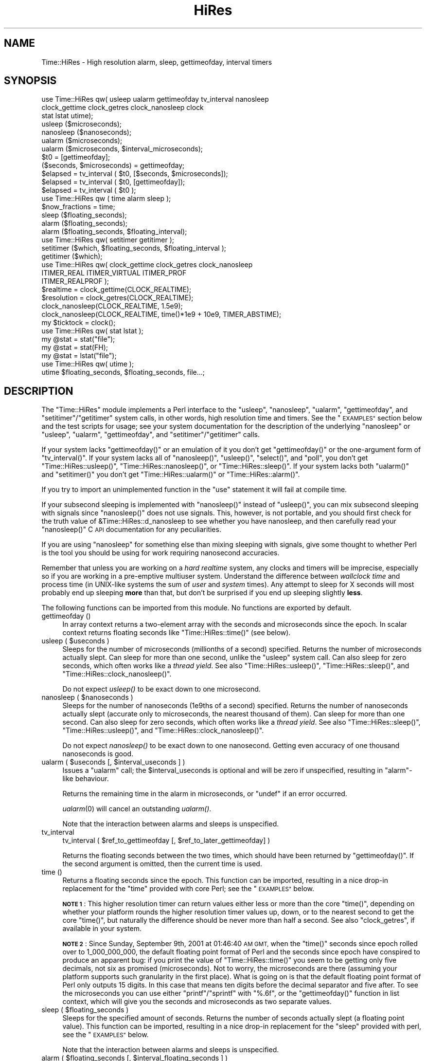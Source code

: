 .\" Automatically generated by Pod::Man 4.09 (Pod::Simple 3.35)
.\"
.\" Standard preamble:
.\" ========================================================================
.de Sp \" Vertical space (when we can't use .PP)
.if t .sp .5v
.if n .sp
..
.de Vb \" Begin verbatim text
.ft CW
.nf
.ne \\$1
..
.de Ve \" End verbatim text
.ft R
.fi
..
.\" Set up some character translations and predefined strings.  \*(-- will
.\" give an unbreakable dash, \*(PI will give pi, \*(L" will give a left
.\" double quote, and \*(R" will give a right double quote.  \*(C+ will
.\" give a nicer C++.  Capital omega is used to do unbreakable dashes and
.\" therefore won't be available.  \*(C` and \*(C' expand to `' in nroff,
.\" nothing in troff, for use with C<>.
.tr \(*W-
.ds C+ C\v'-.1v'\h'-1p'\s-2+\h'-1p'+\s0\v'.1v'\h'-1p'
.ie n \{\
.    ds -- \(*W-
.    ds PI pi
.    if (\n(.H=4u)&(1m=24u) .ds -- \(*W\h'-12u'\(*W\h'-12u'-\" diablo 10 pitch
.    if (\n(.H=4u)&(1m=20u) .ds -- \(*W\h'-12u'\(*W\h'-8u'-\"  diablo 12 pitch
.    ds L" ""
.    ds R" ""
.    ds C` ""
.    ds C' ""
'br\}
.el\{\
.    ds -- \|\(em\|
.    ds PI \(*p
.    ds L" ``
.    ds R" ''
.    ds C`
.    ds C'
'br\}
.\"
.\" Escape single quotes in literal strings from groff's Unicode transform.
.ie \n(.g .ds Aq \(aq
.el       .ds Aq '
.\"
.\" If the F register is >0, we'll generate index entries on stderr for
.\" titles (.TH), headers (.SH), subsections (.SS), items (.Ip), and index
.\" entries marked with X<> in POD.  Of course, you'll have to process the
.\" output yourself in some meaningful fashion.
.\"
.\" Avoid warning from groff about undefined register 'F'.
.de IX
..
.if !\nF .nr F 0
.if \nF>0 \{\
.    de IX
.    tm Index:\\$1\t\\n%\t"\\$2"
..
.    if !\nF==2 \{\
.        nr % 0
.        nr F 2
.    \}
.\}
.\" ========================================================================
.\"
.IX Title "HiRes 3"
.TH HiRes 3 "2018-01-11" "perl v5.26.3" "User Contributed Perl Documentation"
.\" For nroff, turn off justification.  Always turn off hyphenation; it makes
.\" way too many mistakes in technical documents.
.if n .ad l
.nh
.SH "NAME"
Time::HiRes \- High resolution alarm, sleep, gettimeofday, interval timers
.SH "SYNOPSIS"
.IX Header "SYNOPSIS"
.Vb 3
\&  use Time::HiRes qw( usleep ualarm gettimeofday tv_interval nanosleep
\&                      clock_gettime clock_getres clock_nanosleep clock
\&                      stat lstat utime);
\&
\&  usleep ($microseconds);
\&  nanosleep ($nanoseconds);
\&
\&  ualarm ($microseconds);
\&  ualarm ($microseconds, $interval_microseconds);
\&
\&  $t0 = [gettimeofday];
\&  ($seconds, $microseconds) = gettimeofday;
\&
\&  $elapsed = tv_interval ( $t0, [$seconds, $microseconds]);
\&  $elapsed = tv_interval ( $t0, [gettimeofday]);
\&  $elapsed = tv_interval ( $t0 );
\&
\&  use Time::HiRes qw ( time alarm sleep );
\&
\&  $now_fractions = time;
\&  sleep ($floating_seconds);
\&  alarm ($floating_seconds);
\&  alarm ($floating_seconds, $floating_interval);
\&
\&  use Time::HiRes qw( setitimer getitimer );
\&
\&  setitimer ($which, $floating_seconds, $floating_interval );
\&  getitimer ($which);
\&
\&  use Time::HiRes qw( clock_gettime clock_getres clock_nanosleep
\&                      ITIMER_REAL ITIMER_VIRTUAL ITIMER_PROF
\&                      ITIMER_REALPROF );
\&
\&  $realtime   = clock_gettime(CLOCK_REALTIME);
\&  $resolution = clock_getres(CLOCK_REALTIME);
\&
\&  clock_nanosleep(CLOCK_REALTIME, 1.5e9);
\&  clock_nanosleep(CLOCK_REALTIME, time()*1e9 + 10e9, TIMER_ABSTIME);
\&
\&  my $ticktock = clock();
\&
\&  use Time::HiRes qw( stat lstat );
\&
\&  my @stat = stat("file");
\&  my @stat = stat(FH);
\&  my @stat = lstat("file");
\&
\&  use Time::HiRes qw( utime );
\&  utime $floating_seconds, $floating_seconds, file...;
.Ve
.SH "DESCRIPTION"
.IX Header "DESCRIPTION"
The \f(CW\*(C`Time::HiRes\*(C'\fR module implements a Perl interface to the
\&\f(CW\*(C`usleep\*(C'\fR, \f(CW\*(C`nanosleep\*(C'\fR, \f(CW\*(C`ualarm\*(C'\fR, \f(CW\*(C`gettimeofday\*(C'\fR, and
\&\f(CW\*(C`setitimer\*(C'\fR/\f(CW\*(C`getitimer\*(C'\fR system calls, in other words, high
resolution time and timers. See the \*(L"\s-1EXAMPLES\*(R"\s0 section below and the
test scripts for usage; see your system documentation for the
description of the underlying \f(CW\*(C`nanosleep\*(C'\fR or \f(CW\*(C`usleep\*(C'\fR, \f(CW\*(C`ualarm\*(C'\fR,
\&\f(CW\*(C`gettimeofday\*(C'\fR, and \f(CW\*(C`setitimer\*(C'\fR/\f(CW\*(C`getitimer\*(C'\fR calls.
.PP
If your system lacks \f(CW\*(C`gettimeofday()\*(C'\fR or an emulation of it you don't
get \f(CW\*(C`gettimeofday()\*(C'\fR or the one-argument form of \f(CW\*(C`tv_interval()\*(C'\fR.
If your system lacks all of \f(CW\*(C`nanosleep()\*(C'\fR, \f(CW\*(C`usleep()\*(C'\fR,
\&\f(CW\*(C`select()\*(C'\fR, and \f(CW\*(C`poll\*(C'\fR, you don't get \f(CW\*(C`Time::HiRes::usleep()\*(C'\fR,
\&\f(CW\*(C`Time::HiRes::nanosleep()\*(C'\fR, or \f(CW\*(C`Time::HiRes::sleep()\*(C'\fR.
If your system lacks both \f(CW\*(C`ualarm()\*(C'\fR and \f(CW\*(C`setitimer()\*(C'\fR you don't get
\&\f(CW\*(C`Time::HiRes::ualarm()\*(C'\fR or \f(CW\*(C`Time::HiRes::alarm()\*(C'\fR.
.PP
If you try to import an unimplemented function in the \f(CW\*(C`use\*(C'\fR statement
it will fail at compile time.
.PP
If your subsecond sleeping is implemented with \f(CW\*(C`nanosleep()\*(C'\fR instead
of \f(CW\*(C`usleep()\*(C'\fR, you can mix subsecond sleeping with signals since
\&\f(CW\*(C`nanosleep()\*(C'\fR does not use signals.  This, however, is not portable,
and you should first check for the truth value of
\&\f(CW&Time::HiRes::d_nanosleep\fR to see whether you have nanosleep, and
then carefully read your \f(CW\*(C`nanosleep()\*(C'\fR C \s-1API\s0 documentation for any
peculiarities.
.PP
If you are using \f(CW\*(C`nanosleep\*(C'\fR for something else than mixing sleeping
with signals, give some thought to whether Perl is the tool you should
be using for work requiring nanosecond accuracies.
.PP
Remember that unless you are working on a \fIhard realtime\fR system,
any clocks and timers will be imprecise, especially so if you are working
in a pre-emptive multiuser system.  Understand the difference between
\&\fIwallclock time\fR and process time (in UNIX-like systems the sum of
\&\fIuser\fR and \fIsystem\fR times).  Any attempt to sleep for X seconds will
most probably end up sleeping \fBmore\fR than that, but don't be surprised
if you end up sleeping slightly \fBless\fR.
.PP
The following functions can be imported from this module.
No functions are exported by default.
.IP "gettimeofday ()" 4
.IX Item "gettimeofday ()"
In array context returns a two-element array with the seconds and
microseconds since the epoch.  In scalar context returns floating
seconds like \f(CW\*(C`Time::HiRes::time()\*(C'\fR (see below).
.ie n .IP "usleep ( $useconds )" 4
.el .IP "usleep ( \f(CW$useconds\fR )" 4
.IX Item "usleep ( $useconds )"
Sleeps for the number of microseconds (millionths of a second)
specified.  Returns the number of microseconds actually slept.
Can sleep for more than one second, unlike the \f(CW\*(C`usleep\*(C'\fR system call.
Can also sleep for zero seconds, which often works like a \fIthread yield\fR.
See also \f(CW\*(C`Time::HiRes::usleep()\*(C'\fR, \f(CW\*(C`Time::HiRes::sleep()\*(C'\fR, and
\&\f(CW\*(C`Time::HiRes::clock_nanosleep()\*(C'\fR.
.Sp
Do not expect \fIusleep()\fR to be exact down to one microsecond.
.ie n .IP "nanosleep ( $nanoseconds )" 4
.el .IP "nanosleep ( \f(CW$nanoseconds\fR )" 4
.IX Item "nanosleep ( $nanoseconds )"
Sleeps for the number of nanoseconds (1e9ths of a second) specified.
Returns the number of nanoseconds actually slept (accurate only to
microseconds, the nearest thousand of them).  Can sleep for more than
one second.  Can also sleep for zero seconds, which often works like
a \fIthread yield\fR.  See also \f(CW\*(C`Time::HiRes::sleep()\*(C'\fR,
\&\f(CW\*(C`Time::HiRes::usleep()\*(C'\fR, and \f(CW\*(C`Time::HiRes::clock_nanosleep()\*(C'\fR.
.Sp
Do not expect \fInanosleep()\fR to be exact down to one nanosecond.
Getting even accuracy of one thousand nanoseconds is good.
.ie n .IP "ualarm ( $useconds [, $interval_useconds ] )" 4
.el .IP "ualarm ( \f(CW$useconds\fR [, \f(CW$interval_useconds\fR ] )" 4
.IX Item "ualarm ( $useconds [, $interval_useconds ] )"
Issues a \f(CW\*(C`ualarm\*(C'\fR call; the \f(CW$interval_useconds\fR is optional and
will be zero if unspecified, resulting in \f(CW\*(C`alarm\*(C'\fR\-like behaviour.
.Sp
Returns the remaining time in the alarm in microseconds, or \f(CW\*(C`undef\*(C'\fR
if an error occurred.
.Sp
\&\fIualarm\fR\|(0) will cancel an outstanding \fIualarm()\fR.
.Sp
Note that the interaction between alarms and sleeps is unspecified.
.IP "tv_interval" 4
.IX Item "tv_interval"
tv_interval ( \f(CW$ref_to_gettimeofday\fR [, \f(CW$ref_to_later_gettimeofday\fR] )
.Sp
Returns the floating seconds between the two times, which should have
been returned by \f(CW\*(C`gettimeofday()\*(C'\fR. If the second argument is omitted,
then the current time is used.
.IP "time ()" 4
.IX Item "time ()"
Returns a floating seconds since the epoch. This function can be
imported, resulting in a nice drop-in replacement for the \f(CW\*(C`time\*(C'\fR
provided with core Perl; see the \*(L"\s-1EXAMPLES\*(R"\s0 below.
.Sp
\&\fB\s-1NOTE 1\s0\fR: This higher resolution timer can return values either less
or more than the core \f(CW\*(C`time()\*(C'\fR, depending on whether your platform
rounds the higher resolution timer values up, down, or to the nearest second
to get the core \f(CW\*(C`time()\*(C'\fR, but naturally the difference should be never
more than half a second.  See also \*(L"clock_getres\*(R", if available
in your system.
.Sp
\&\fB\s-1NOTE 2\s0\fR: Since Sunday, September 9th, 2001 at 01:46:40 \s-1AM GMT,\s0 when
the \f(CW\*(C`time()\*(C'\fR seconds since epoch rolled over to 1_000_000_000, the
default floating point format of Perl and the seconds since epoch have
conspired to produce an apparent bug: if you print the value of
\&\f(CW\*(C`Time::HiRes::time()\*(C'\fR you seem to be getting only five decimals, not
six as promised (microseconds).  Not to worry, the microseconds are
there (assuming your platform supports such granularity in the first
place).  What is going on is that the default floating point format of
Perl only outputs 15 digits.  In this case that means ten digits
before the decimal separator and five after.  To see the microseconds
you can use either \f(CW\*(C`printf\*(C'\fR/\f(CW\*(C`sprintf\*(C'\fR with \f(CW"%.6f"\fR, or the
\&\f(CW\*(C`gettimeofday()\*(C'\fR function in list context, which will give you the
seconds and microseconds as two separate values.
.ie n .IP "sleep ( $floating_seconds )" 4
.el .IP "sleep ( \f(CW$floating_seconds\fR )" 4
.IX Item "sleep ( $floating_seconds )"
Sleeps for the specified amount of seconds.  Returns the number of
seconds actually slept (a floating point value).  This function can
be imported, resulting in a nice drop-in replacement for the \f(CW\*(C`sleep\*(C'\fR
provided with perl, see the \*(L"\s-1EXAMPLES\*(R"\s0 below.
.Sp
Note that the interaction between alarms and sleeps is unspecified.
.ie n .IP "alarm ( $floating_seconds [, $interval_floating_seconds ] )" 4
.el .IP "alarm ( \f(CW$floating_seconds\fR [, \f(CW$interval_floating_seconds\fR ] )" 4
.IX Item "alarm ( $floating_seconds [, $interval_floating_seconds ] )"
The \f(CW\*(C`SIGALRM\*(C'\fR signal is sent after the specified number of seconds.
Implemented using \f(CW\*(C`setitimer()\*(C'\fR if available, \f(CW\*(C`ualarm()\*(C'\fR if not.
The \f(CW$interval_floating_seconds\fR argument is optional and will be
zero if unspecified, resulting in \f(CW\*(C`alarm()\*(C'\fR\-like behaviour.  This
function can be imported, resulting in a nice drop-in replacement for
the \f(CW\*(C`alarm\*(C'\fR provided with perl, see the \*(L"\s-1EXAMPLES\*(R"\s0 below.
.Sp
Returns the remaining time in the alarm in seconds, or \f(CW\*(C`undef\*(C'\fR
if an error occurred.
.Sp
\&\fB\s-1NOTE 1\s0\fR: With some combinations of operating systems and Perl
releases \f(CW\*(C`SIGALRM\*(C'\fR restarts \f(CW\*(C`select()\*(C'\fR, instead of interrupting it.
This means that an \f(CW\*(C`alarm()\*(C'\fR followed by a \f(CW\*(C`select()\*(C'\fR may together
take the sum of the times specified for the \f(CW\*(C`alarm()\*(C'\fR and the
\&\f(CW\*(C`select()\*(C'\fR, not just the time of the \f(CW\*(C`alarm()\*(C'\fR.
.Sp
Note that the interaction between alarms and sleeps is unspecified.
.ie n .IP "setitimer ( $which, $floating_seconds [, $interval_floating_seconds ] )" 4
.el .IP "setitimer ( \f(CW$which\fR, \f(CW$floating_seconds\fR [, \f(CW$interval_floating_seconds\fR ] )" 4
.IX Item "setitimer ( $which, $floating_seconds [, $interval_floating_seconds ] )"
Start up an interval timer: after a certain time, a signal ($which) arrives,
and more signals may keep arriving at certain intervals.  To disable
an \*(L"itimer\*(R", use \f(CW$floating_seconds\fR of zero.  If the
\&\f(CW$interval_floating_seconds\fR is set to zero (or unspecified), the
timer is disabled \fBafter\fR the next delivered signal.
.Sp
Use of interval timers may interfere with \f(CW\*(C`alarm()\*(C'\fR, \f(CW\*(C`sleep()\*(C'\fR,
and \f(CW\*(C`usleep()\*(C'\fR.  In standard-speak the \*(L"interaction is unspecified\*(R",
which means that \fIanything\fR may happen: it may work, it may not.
.Sp
In scalar context, the remaining time in the timer is returned.
.Sp
In list context, both the remaining time and the interval are returned.
.Sp
There are usually three or four interval timers (signals) available: the
\&\f(CW$which\fR can be \f(CW\*(C`ITIMER_REAL\*(C'\fR, \f(CW\*(C`ITIMER_VIRTUAL\*(C'\fR, \f(CW\*(C`ITIMER_PROF\*(C'\fR, or
\&\f(CW\*(C`ITIMER_REALPROF\*(C'\fR.  Note that which ones are available depends: true
\&\s-1UNIX\s0 platforms usually have the first three, but only Solaris seems to
have \f(CW\*(C`ITIMER_REALPROF\*(C'\fR (which is used to profile multithreaded programs).
Win32 unfortunately does not have interval timers.
.Sp
\&\f(CW\*(C`ITIMER_REAL\*(C'\fR results in \f(CW\*(C`alarm()\*(C'\fR\-like behaviour.  Time is counted in
\&\fIreal time\fR; that is, wallclock time.  \f(CW\*(C`SIGALRM\*(C'\fR is delivered when
the timer expires.
.Sp
\&\f(CW\*(C`ITIMER_VIRTUAL\*(C'\fR counts time in (process) \fIvirtual time\fR; that is,
only when the process is running.  In multiprocessor/user/CPU systems
this may be more or less than real or wallclock time.  (This time is
also known as the \fIuser time\fR.)  \f(CW\*(C`SIGVTALRM\*(C'\fR is delivered when the
timer expires.
.Sp
\&\f(CW\*(C`ITIMER_PROF\*(C'\fR counts time when either the process virtual time or when
the operating system is running on behalf of the process (such as I/O).
(This time is also known as the \fIsystem time\fR.)  (The sum of user
time and system time is known as the \fI\s-1CPU\s0 time\fR.)  \f(CW\*(C`SIGPROF\*(C'\fR is
delivered when the timer expires.  \f(CW\*(C`SIGPROF\*(C'\fR can interrupt system calls.
.Sp
The semantics of interval timers for multithreaded programs are
system-specific, and some systems may support additional interval
timers.  For example, it is unspecified which thread gets the signals.
See your \f(CW\*(C`setitimer()\*(C'\fR documentation.
.ie n .IP "getitimer ( $which )" 4
.el .IP "getitimer ( \f(CW$which\fR )" 4
.IX Item "getitimer ( $which )"
Return the remaining time in the interval timer specified by \f(CW$which\fR.
.Sp
In scalar context, the remaining time is returned.
.Sp
In list context, both the remaining time and the interval are returned.
The interval is always what you put in using \f(CW\*(C`setitimer()\*(C'\fR.
.ie n .IP "clock_gettime ( $which )" 4
.el .IP "clock_gettime ( \f(CW$which\fR )" 4
.IX Item "clock_gettime ( $which )"
Return as seconds the current value of the \s-1POSIX\s0 high resolution timer
specified by \f(CW$which\fR.  All implementations that support \s-1POSIX\s0 high
resolution timers are supposed to support at least the \f(CW$which\fR value
of \f(CW\*(C`CLOCK_REALTIME\*(C'\fR, which is supposed to return results close to the
results of \f(CW\*(C`gettimeofday\*(C'\fR, or the number of seconds since 00:00:00:00
January 1, 1970 Greenwich Mean Time (\s-1GMT\s0).  Do not assume that
\&\s-1CLOCK_REALTIME\s0 is zero, it might be one, or something else.
Another potentially useful (but not available everywhere) value is
\&\f(CW\*(C`CLOCK_MONOTONIC\*(C'\fR, which guarantees a monotonically increasing time
value (unlike \fItime()\fR or \fIgettimeofday()\fR, which can be adjusted).
See your system documentation for other possibly supported values.
.ie n .IP "clock_getres ( $which )" 4
.el .IP "clock_getres ( \f(CW$which\fR )" 4
.IX Item "clock_getres ( $which )"
Return as seconds the resolution of the \s-1POSIX\s0 high resolution timer
specified by \f(CW$which\fR.  All implementations that support \s-1POSIX\s0 high
resolution timers are supposed to support at least the \f(CW$which\fR value
of \f(CW\*(C`CLOCK_REALTIME\*(C'\fR, see \*(L"clock_gettime\*(R".
.Sp
\&\fB\s-1NOTE\s0\fR: the resolution returned may be highly optimistic.  Even if
the resolution is high (a small number), all it means is that you'll
be able to specify the arguments to \fIclock_gettime()\fR and \fIclock_nanosleep()\fR
with that resolution.  The system might not actually be able to measure
events at that resolution, and the various overheads and the overall system
load are certain to affect any timings.
.ie n .IP "clock_nanosleep ( $which, $nanoseconds, $flags = 0)" 4
.el .IP "clock_nanosleep ( \f(CW$which\fR, \f(CW$nanoseconds\fR, \f(CW$flags\fR = 0)" 4
.IX Item "clock_nanosleep ( $which, $nanoseconds, $flags = 0)"
Sleeps for the number of nanoseconds (1e9ths of a second) specified.
Returns the number of nanoseconds actually slept.  The \f(CW$which\fR is the
\&\*(L"clock id\*(R", as with \fIclock_gettime()\fR and \fIclock_getres()\fR.  The flags
default to zero but \f(CW\*(C`TIMER_ABSTIME\*(C'\fR can specified (must be exported
explicitly) which means that \f(CW$nanoseconds\fR is not a time interval
(as is the default) but instead an absolute time.  Can sleep for more
than one second.  Can also sleep for zero seconds, which often works
like a \fIthread yield\fR.  See also \f(CW\*(C`Time::HiRes::sleep()\*(C'\fR,
\&\f(CW\*(C`Time::HiRes::usleep()\*(C'\fR, and \f(CW\*(C`Time::HiRes::nanosleep()\*(C'\fR.
.Sp
Do not expect \fIclock_nanosleep()\fR to be exact down to one nanosecond.
Getting even accuracy of one thousand nanoseconds is good.
.IP "\fIclock()\fR" 4
.IX Item "clock()"
Return as seconds the \fIprocess time\fR (user + system time) spent by
the process since the first call to \fIclock()\fR (the definition is \fBnot\fR
\&\*(L"since the start of the process\*(R", though if you are lucky these times
may be quite close to each other, depending on the system).  What this
means is that you probably need to store the result of your first call
to \fIclock()\fR, and subtract that value from the following results of \fIclock()\fR.
.Sp
The time returned also includes the process times of the terminated
child processes for which \fIwait()\fR has been executed.  This value is
somewhat like the second value returned by the \fItimes()\fR of core Perl,
but not necessarily identical.  Note that due to backward
compatibility limitations the returned value may wrap around at about
2147 seconds or at about 36 minutes.
.IP "stat" 4
.IX Item "stat"
.PD 0
.IP "stat \s-1FH\s0" 4
.IX Item "stat FH"
.IP "stat \s-1EXPR\s0" 4
.IX Item "stat EXPR"
.IP "lstat" 4
.IX Item "lstat"
.IP "lstat \s-1FH\s0" 4
.IX Item "lstat FH"
.IP "lstat \s-1EXPR\s0" 4
.IX Item "lstat EXPR"
.PD
As \*(L"stat\*(R" in perlfunc or \*(L"lstat\*(R" in perlfunc
but with the access/modify/change file timestamps
in subsecond resolution, if the operating system and the filesystem
both support such timestamps.  To override the standard \fIstat()\fR:
.Sp
.Vb 1
\&    use Time::HiRes qw(stat);
.Ve
.Sp
Test for the value of &Time::HiRes::d_hires_stat to find out whether
the operating system supports subsecond file timestamps: a value
larger than zero means yes. There are unfortunately no easy
ways to find out whether the filesystem supports such timestamps.
\&\s-1UNIX\s0 filesystems often do; \s-1NTFS\s0 does; \s-1FAT\s0 doesn't (\s-1FAT\s0 timestamp
granularity is \fBtwo\fR seconds).
.Sp
A zero return value of &Time::HiRes::d_hires_stat means that
Time::HiRes::stat is a no-op passthrough for \fICORE::stat()\fR
(and likewise for lstat),
and therefore the timestamps will stay integers.  The same
thing will happen if the filesystem does not do subsecond timestamps,
even if the &Time::HiRes::d_hires_stat is non-zero.
.Sp
In any case do not expect nanosecond resolution, or even a microsecond
resolution.  Also note that the modify/access timestamps might have
different resolutions, and that they need not be synchronized, e.g.
if the operations are
.Sp
.Vb 4
\&    write
\&    stat # t1
\&    read
\&    stat # t2
.Ve
.Sp
the access time stamp from t2 need not be greater-than the modify
time stamp from t1: it may be equal or \fIless\fR.
.IP "utime \s-1LIST\s0" 4
.IX Item "utime LIST"
As \*(L"utime\*(R" in perlfunc
but with the ability to set the access/modify file timestamps
in subsecond resolution, if the operating system and the filesystem,
and the mount options of the filesystem, all support such timestamps.
.Sp
To override the standard \fIutime()\fR:
.Sp
.Vb 1
\&    use Time::HiRes qw(utime);
.Ve
.Sp
Test for the value of &Time::HiRes::d_hires_utime to find out whether
the operating system supports setting subsecond file timestamps.
.Sp
As with \fICORE::utime()\fR, passing undef as both the atime and mtime will
call the syscall with a \s-1NULL\s0 argument.
.Sp
The actual achievable subsecond resolution depends on the combination
of the operating system and the filesystem.
.Sp
Modifying the timestamps may not be possible at all: for example, the
\&\f(CW\*(C`noatime\*(C'\fR filesystem mount option may prohibit you from changing the
access time timestamp.
.Sp
Returns the number of files successfully changed.
.SH "EXAMPLES"
.IX Header "EXAMPLES"
.Vb 1
\&  use Time::HiRes qw(usleep ualarm gettimeofday tv_interval);
\&
\&  $microseconds = 750_000;
\&  usleep($microseconds);
\&
\&  # signal alarm in 2.5s & every .1s thereafter
\&  ualarm(2_500_000, 100_000);
\&  # cancel that ualarm
\&  ualarm(0);
\&
\&  # get seconds and microseconds since the epoch
\&  ($s, $usec) = gettimeofday();
\&
\&  # measure elapsed time 
\&  # (could also do by subtracting 2 gettimeofday return values)
\&  $t0 = [gettimeofday];
\&  # do bunch of stuff here
\&  $t1 = [gettimeofday];
\&  # do more stuff here
\&  $t0_t1 = tv_interval $t0, $t1;
\&
\&  $elapsed = tv_interval ($t0, [gettimeofday]);
\&  $elapsed = tv_interval ($t0); # equivalent code
\&
\&  #
\&  # replacements for time, alarm and sleep that know about
\&  # floating seconds
\&  #
\&  use Time::HiRes;
\&  $now_fractions = Time::HiRes::time;
\&  Time::HiRes::sleep (2.5);
\&  Time::HiRes::alarm (10.6666666);
\&
\&  use Time::HiRes qw ( time alarm sleep );
\&  $now_fractions = time;
\&  sleep (2.5);
\&  alarm (10.6666666);
\&
\&  # Arm an interval timer to go off first at 10 seconds and
\&  # after that every 2.5 seconds, in process virtual time
\&
\&  use Time::HiRes qw ( setitimer ITIMER_VIRTUAL time );
\&
\&  $SIG{VTALRM} = sub { print time, "\en" };
\&  setitimer(ITIMER_VIRTUAL, 10, 2.5);
\&
\&  use Time::HiRes qw( clock_gettime clock_getres CLOCK_REALTIME );
\&  # Read the POSIX high resolution timer.
\&  my $high = clock_gettime(CLOCK_REALTIME);
\&  # But how accurate we can be, really?
\&  my $reso = clock_getres(CLOCK_REALTIME);
\&
\&  use Time::HiRes qw( clock_nanosleep TIMER_ABSTIME );
\&  clock_nanosleep(CLOCK_REALTIME, 1e6);
\&  clock_nanosleep(CLOCK_REALTIME, 2e9, TIMER_ABSTIME);
\&
\&  use Time::HiRes qw( clock );
\&  my $clock0 = clock();
\&  ... # Do something.
\&  my $clock1 = clock();
\&  my $clockd = $clock1 \- $clock0;
\&
\&  use Time::HiRes qw( stat );
\&  my ($atime, $mtime, $ctime) = (stat("istics"))[8, 9, 10];
.Ve
.SH "C API"
.IX Header "C API"
In addition to the perl \s-1API\s0 described above, a C \s-1API\s0 is available for
extension writers.  The following C functions are available in the
modglobal hash:
.PP
.Vb 4
\&  name             C prototype
\&  \-\-\-\-\-\-\-\-\-\-\-\-\-\-\-  \-\-\-\-\-\-\-\-\-\-\-\-\-\-\-\-\-\-\-\-\-\-
\&  Time::NVtime     NV (*)()
\&  Time::U2time     void (*)(pTHX_ UV ret[2])
.Ve
.PP
Both functions return equivalent information (like \f(CW\*(C`gettimeofday\*(C'\fR)
but with different representations.  The names \f(CW\*(C`NVtime\*(C'\fR and \f(CW\*(C`U2time\*(C'\fR
were selected mainly because they are operating system independent.
(\f(CW\*(C`gettimeofday\*(C'\fR is Unix-centric, though some platforms like Win32 and
\&\s-1VMS\s0 have emulations for it.)
.PP
Here is an example of using \f(CW\*(C`NVtime\*(C'\fR from C:
.PP
.Vb 6
\&  NV (*myNVtime)(); /* Returns \-1 on failure. */
\&  SV **svp = hv_fetchs(PL_modglobal, "Time::NVtime", 0);
\&  if (!svp)         croak("Time::HiRes is required");
\&  if (!SvIOK(*svp)) croak("Time::NVtime isn\*(Aqt a function pointer");
\&  myNVtime = INT2PTR(NV(*)(), SvIV(*svp));
\&  printf("The current time is: %" NVff "\en", (*myNVtime)());
.Ve
.SH "DIAGNOSTICS"
.IX Header "DIAGNOSTICS"
.SS "useconds or interval more than ..."
.IX Subsection "useconds or interval more than ..."
In \fIualarm()\fR you tried to use number of microseconds or interval (also
in microseconds) more than 1_000_000 and \fIsetitimer()\fR is not available
in your system to emulate that case.
.SS "negative time not invented yet"
.IX Subsection "negative time not invented yet"
You tried to use a negative time argument.
.SS "internal error: useconds < 0 (unsigned ... signed ...)"
.IX Subsection "internal error: useconds < 0 (unsigned ... signed ...)"
Something went horribly wrong\*(-- the number of microseconds that cannot
become negative just became negative.  Maybe your compiler is broken?
.SS "useconds or uinterval equal to or more than 1000000"
.IX Subsection "useconds or uinterval equal to or more than 1000000"
In some platforms it is not possible to get an alarm with subsecond
resolution and later than one second.
.SS "unimplemented in this platform"
.IX Subsection "unimplemented in this platform"
Some calls simply aren't available, real or emulated, on every platform.
.SH "CAVEATS"
.IX Header "CAVEATS"
Notice that the core \f(CW\*(C`time()\*(C'\fR maybe rounding rather than truncating.
What this means is that the core \f(CW\*(C`time()\*(C'\fR may be reporting the time
as one second later than \f(CW\*(C`gettimeofday()\*(C'\fR and \f(CW\*(C`Time::HiRes::time()\*(C'\fR.
.PP
Adjusting the system clock (either manually or by services like ntp)
may cause problems, especially for long running programs that assume
a monotonously increasing time (note that all platforms do not adjust
time as gracefully as \s-1UNIX\s0 ntp does).  For example in Win32 (and derived
platforms like Cygwin and MinGW) the \fITime::HiRes::time()\fR may temporarily
drift off from the system clock (and the original \fItime()\fR)  by up to 0.5
seconds. Time::HiRes will notice this eventually and recalibrate.
Note that since Time::HiRes 1.77 the clock_gettime(\s-1CLOCK_MONOTONIC\s0)
might help in this (in case your system supports \s-1CLOCK_MONOTONIC\s0).
.PP
Some systems have APIs but not implementations: for example \s-1QNX\s0 and Haiku
have the interval timer APIs but not the functionality.
.PP
In pre-Sierra macOS (pre\-10.12, \s-1OS X\s0) \fIclock_getres()\fR, \fIclock_gettime()\fR
and \fIclock_nanosleep()\fR are emulated using the Mach timers; as a side
effect of being emulated the \s-1CLOCK_REALTIME\s0 and \s-1CLOCK_MONOTONIC\s0 are
the same timer.
.PP
gnukfreebsd seems to have non-functional \fIfutimens()\fR and \fIutimensat()\fR
(at least as of 10.1): therefore the hires \fIutime()\fR does not work.
.SH "SEE ALSO"
.IX Header "SEE ALSO"
Perl modules BSD::Resource, Time::TAI64.
.PP
Your system documentation for \f(CW\*(C`clock\*(C'\fR, \f(CW\*(C`clock_gettime\*(C'\fR,
\&\f(CW\*(C`clock_getres\*(C'\fR, \f(CW\*(C`clock_nanosleep\*(C'\fR, \f(CW\*(C`clock_settime\*(C'\fR, \f(CW\*(C`getitimer\*(C'\fR,
\&\f(CW\*(C`gettimeofday\*(C'\fR, \f(CW\*(C`setitimer\*(C'\fR, \f(CW\*(C`sleep\*(C'\fR, \f(CW\*(C`stat\*(C'\fR, \f(CW\*(C`ualarm\*(C'\fR.
.SH "AUTHORS"
.IX Header "AUTHORS"
D. Wegscheid <wegscd@whirlpool.com>
R. Schertler <roderick@argon.org>
J. Hietaniemi <jhi@iki.fi>
G. Aas <gisle@aas.no>
.SH "COPYRIGHT AND LICENSE"
.IX Header "COPYRIGHT AND LICENSE"
Copyright (c) 1996\-2002 Douglas E. Wegscheid.  All rights reserved.
.PP
Copyright (c) 2002, 2003, 2004, 2005, 2006, 2007, 2008 Jarkko Hietaniemi.
All rights reserved.
.PP
Copyright (C) 2011, 2012, 2013 Andrew Main (Zefram) <zefram@fysh.org>
.PP
This program is free software; you can redistribute it and/or modify
it under the same terms as Perl itself.
